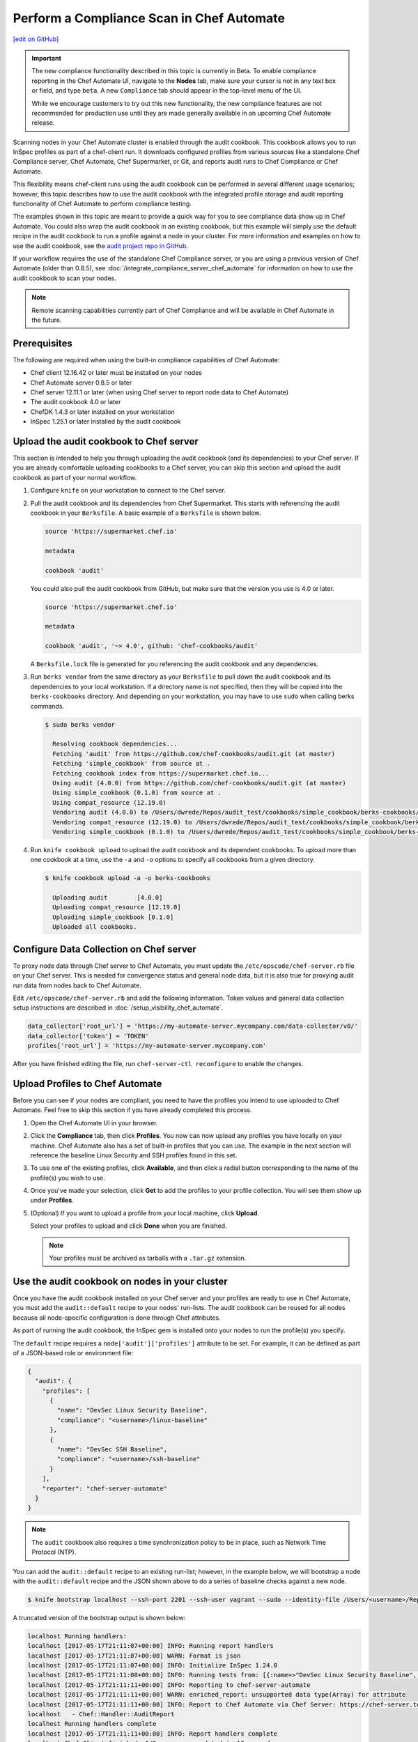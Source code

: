 =====================================================
Perform a Compliance Scan in Chef Automate
=====================================================
`[edit on GitHub] <https://github.com/chef/chef-web-docs/blob/master/chef_master/source/perform_complliance_scan.rst>`__

.. tag chef_automate_mark

.. image:: ../../images/chef_automate_full.png
   :width: 40px
   :height: 17px

.. end_tag

.. tag compliance_beta

.. important:: The new compliance functionality described in this topic is currently in Beta. To enable compliance reporting in the Chef Automate UI, navigate to the **Nodes** tab, make sure your cursor is not in any text box or field, and type ``beta``. A new ``Compliance`` tab should appear in the top-level menu of the UI.

   While we encourage customers to try out this new functionality, the new compliance features are not recommended for production use until they are made generally available in an upcoming Chef Automate release.

.. end_tag

Scanning nodes in your Chef Automate cluster is enabled through the audit cookbook. This cookbook allows you to run InSpec profiles as part of a chef-client run. It downloads configured profiles from various sources like a standalone Chef Compliance server, Chef Automate, Chef Supermarket, or Git, and reports audit runs to Chef Compliance or Chef Automate.

This flexibility means chef-client runs using the audit cookbook can be performed in several different usage scenarios; however, this topic describes how to use the audit cookbook with the integrated profile storage and audit reporting functionality of Chef Automate to perform compliance testing.

The examples shown in this topic are meant to provide a quick way for you to see compliance data show up in Chef Automate. You could also wrap the audit cookbook in an existing cookbook, but this example will simply use the default recipe in the audit cookbook to run a profile against a node in your cluster. For more information and examples on how to use the audit cookbook, see the `audit project repo in GitHub <https://github.com/chef-cookbooks/audit>`_.

If your workflow requires the use of the standalone Chef Compliance server, or you are using a previous version of Chef Automate (older than 0.8.5), see :doc:`/integrate_compliance_server_chef_automate` for information on how to use the audit cookbook to scan your nodes.

.. note:: Remote scanning capabilities currently part of Chef Compliance and will be available in Chef Automate in the future.

Prerequisites
-----------------------------------------------------

The following are required when using the built-in compliance capabilities of Chef Automate:

* Chef client 12.16.42 or later must be installed on your nodes
* Chef Automate server 0.8.5 or later
* Chef server 12.11.1 or later (when using Chef server to report node data to Chef Automate)
* The audit cookbook 4.0 or later
* ChefDK 1.4.3 or later installed on your workstation
* InSpec 1.25.1 or later installed by the audit cookbook

Upload the audit cookbook to Chef server
-----------------------------------------------------

This section is intended to help you through uploading the audit cookbook (and its dependencies) to your Chef server. If
you are already comfortable uploading cookbooks to a Chef server, you can skip this section and upload the audit cookbook as part of your normal workflow.

#. Configure ``knife`` on your workstation to connect to the Chef server.  

#. Pull the audit cookbook and its dependencies from Chef Supermarket. This starts with referencing the audit cookbook in your ``Berksfile``. A basic example of a ``Berksfile`` is shown below.

   .. code-block:: ruby

      source 'https://supermarket.chef.io'

      metadata

      cookbook 'audit'

   You could also pull the audit cookbook from GitHub, but make sure that the version you use is 4.0 or later. 

   .. code-block:: ruby

      source 'https://supermarket.chef.io'

      metadata

      cookbook 'audit', '~> 4.0', github: 'chef-cookbooks/audit'

   A ``Berksfile.lock`` file is generated for you referencing the audit cookbook and any dependencies.

#. Run ``berks vendor`` from the same directory as your ``Berksfile`` to pull down the audit cookbook and its dependencies to your local workstation. If a directory name is not specified, then they will be copied into the ``berks-cookbooks`` directory. And depending on your workstation, you may have to use ``sudo`` when calling berks commands.

   .. code-block:: bash

      $ sudo berks vendor

        Resolving cookbook dependencies...
        Fetching 'audit' from https://github.com/chef-cookbooks/audit.git (at master)
        Fetching 'simple_cookbook' from source at .
        Fetching cookbook index from https://supermarket.chef.io...
        Using audit (4.0.0) from https://github.com/chef-cookbooks/audit.git (at master)
        Using simple_cookbook (0.1.0) from source at .
        Using compat_resource (12.19.0)
        Vendoring audit (4.0.0) to /Users/dwrede/Repos/audit_test/cookbooks/simple_cookbook/berks-cookbooks/audit
        Vendoring compat_resource (12.19.0) to /Users/dwrede/Repos/audit_test/cookbooks/simple_cookbook/berks-cookbooks/compat_resource
        Vendoring simple_cookbook (0.1.0) to /Users/dwrede/Repos/audit_test/cookbooks/simple_cookbook/berks-cookbooks/simple_cookbook

#. Run ``knife cookbook upload`` to upload the audit cookbook and its dependent cookbooks. To upload more than one cookbook at a time, use the ``-a`` and ``-o`` options to specify all cookbooks from a given directory.

   .. code-block:: bash

      $ knife cookbook upload -a -o berks-cookbooks

        Uploading audit        [4.0.0]
        Uploading compat_resource [12.19.0]
        Uploading simple_cookbook [0.1.0]
        Uploaded all cookbooks.

Configure Data Collection on Chef server
-------------------------------------------------------

To proxy node data through Chef server to Chef Automate, you must update the ``/etc/opscode/chef-server.rb`` file on your Chef server. This is needed for convergence status and general node data, but it is also true for proxying audit run data from nodes back to Chef Automate.

Edit ``/etc/opscode/chef-server.rb`` and add the following information. Token values and general data collection setup instructions are described in :doc:`/setup_visibility_chef_automate`. 

.. code-block:: ruby

   data_collector['root_url'] = 'https://my-automate-server.mycompany.com/data-collector/v0/'
   data_collector['token'] = 'TOKEN'
   profiles['root_url'] = 'https://my-automate-server.mycompany.com'

After you have finished editing the file, run ``chef-server-ctl reconfigure`` to enable the changes. 

Upload Profiles to Chef Automate
------------------------------------------------------

Before you can see if your nodes are compliant, you need to have the profiles you intend to use uploaded to Chef Automate. Feel free to skip this section if you have already completed this process.

#. Open the Chef Automate UI in your browser.

#. Click the **Compliance** tab, then click **Profiles**. You now can now upload any profiles you have locally on your machine. Chef Automate also has a set of built-in profiles that you can use. The example in the next section will reference the baseline Linux Security and SSH profiles found in this set.

#. To use one of the existing profiles, click **Available**, and then click a radial button corresponding to the name of the profile(s) you wish to use. 

#. Once you've made your selection, click **Get** to add the profiles to your profile collection. You will see them show up under **Profiles**.

#. (Optional) If you want to upload a profile from your local machine, click **Upload**. 

   Select your profiles to upload and click **Done** when you are finished.

   .. note:: Your profiles must be archived as tarballs with a ``.tar.gz`` extension.

Use the audit cookbook on nodes in your cluster
-------------------------------------------------------

Once you have the audit cookbook installed on your Chef server and your profiles are ready to use in Chef Automate, you must add the ``audit::default`` recipe to your nodes' run-lists. The audit cookbook can be reused for all nodes because all node-specific configuration is done through Chef attributes. 

As part of running the audit cookbook, the InSpec gem is installed onto your nodes to run the profile(s) you specify. 

The ``default`` recipe requires a ``node['audit']['profiles']`` attribute to be set. For example, it can be defined as part of a JSON-based role or environment file:

.. code-block:: json

   {
     "audit": {
       "profiles": [
         {
           "name": "DevSec Linux Security Baseline",
           "compliance": "<username>/linux-baseline"
         },
         {
           "name": "DevSec SSH Baseline",
           "compliance": "<username>/ssh-baseline"
         }
       ],
       "reporter": "chef-server-automate"
     }
   }

.. note:: The ``audit`` cookbook also requires a time synchronization policy to be in place, such as Network Time Protocol (NTP).

You can add the ``audit::default`` recipe to an existing run-list; however, in the example below, we will bootstrap a node with the ``audit::default`` recipe and the JSON shown above to do a series of baseline checks against a new node. 

.. code-block:: bash

   $ knife bootstrap localhost --ssh-port 2201 --ssh-user vagrant --sudo --identity-file /Users/<username>/Repos/chef-test/.vagrant/machines/node1-ubuntu/virtualbox/private_key --node-name node1-ubuntu --json-attribute-file files/test_audit.json --run-list 'recipe[audit::default]'

A truncated version of the bootstrap output is shown below:

.. code-block:: bash

   localhost Running handlers:
   localhost [2017-05-17T21:11:07+00:00] INFO: Running report handlers
   localhost [2017-05-17T21:11:07+00:00] WARN: Format is json
   localhost [2017-05-17T21:11:07+00:00] INFO: Initialize InSpec 1.24.0
   localhost [2017-05-17T21:11:08+00:00] INFO: Running tests from: [{:name=>"DevSec Linux Security Baseline", :compliance=>"Dave/linux-baseline"}, {:name=>"DevSec SSH Baseline", :compliance=>"Dave/ssh-baseline"}]
   localhost [2017-05-17T21:11:11+00:00] INFO: Reporting to chef-server-automate
   localhost [2017-05-17T21:11:11+00:00] WARN: enriched_report: unsupported data type(Array) for attribute
   localhost [2017-05-17T21:11:11+00:00] INFO: Report to Chef Automate via Chef Server: https://chef-server.test/organizations/automatespecific/data-collector
   localhost   - Chef::Handler::AuditReport
   localhost Running handlers complete
   localhost [2017-05-17T21:11:11+00:00] INFO: Report handlers complete
   localhost Chef Client finished, 0/2 resources updated in 18 seconds

View the results in Chef Automate
-------------------------------------------------------

When you go back to your Chef Automate UI under the **Compliance** tab, the **Reporting** dashboard should be visible. By alternating between **Node Status** and **Profile Status** views, you can view the scan results depending on which view is most important to you. The following shows some of the scan results on the bootstrapped node, "node1-ubuntu".

.. image:: ../../images/compliance_report_node.png



